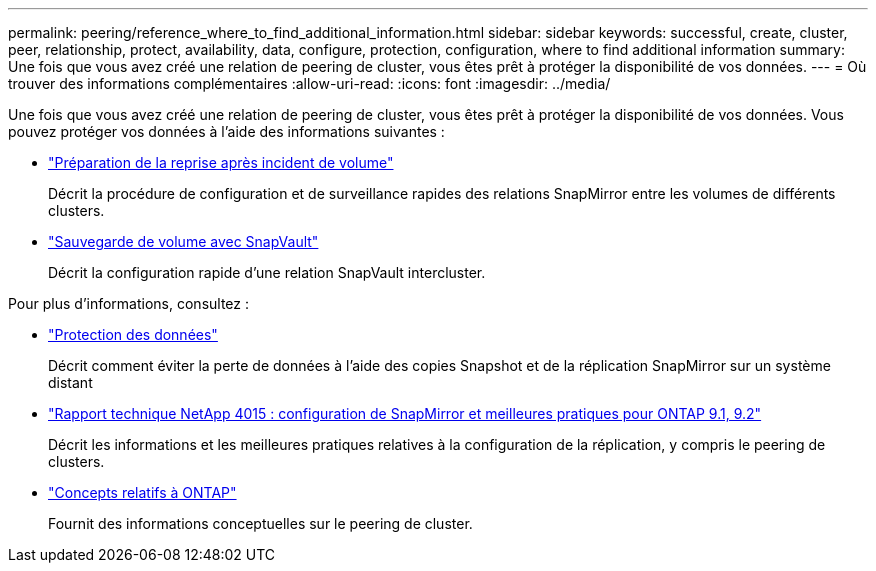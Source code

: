 ---
permalink: peering/reference_where_to_find_additional_information.html 
sidebar: sidebar 
keywords: successful, create, cluster, peer, relationship, protect, availability, data, configure, protection, configuration, where to find additional information 
summary: Une fois que vous avez créé une relation de peering de cluster, vous êtes prêt à protéger la disponibilité de vos données. 
---
= Où trouver des informations complémentaires
:allow-uri-read: 
:icons: font
:imagesdir: ../media/


[role="lead"]
Une fois que vous avez créé une relation de peering de cluster, vous êtes prêt à protéger la disponibilité de vos données. Vous pouvez protéger vos données à l'aide des informations suivantes :

* link:../volume-disaster-prep/index.html["Préparation de la reprise après incident de volume"]
+
Décrit la procédure de configuration et de surveillance rapides des relations SnapMirror entre les volumes de différents clusters.

* link:../volume-backup-snapvault/index.html["Sauvegarde de volume avec SnapVault"]
+
Décrit la configuration rapide d'une relation SnapVault intercluster.



Pour plus d'informations, consultez :

* https://docs.netapp.com/us-en/ontap/data-protection/index.html["Protection des données"^]
+
Décrit comment éviter la perte de données à l'aide des copies Snapshot et de la réplication SnapMirror sur un système distant

* http://www.netapp.com/us/media/tr-4015.pdf["Rapport technique NetApp 4015 : configuration de SnapMirror et meilleures pratiques pour ONTAP 9.1, 9.2"^]
+
Décrit les informations et les meilleures pratiques relatives à la configuration de la réplication, y compris le peering de clusters.

* https://docs.netapp.com/us-en/ontap/concepts/index.html["Concepts relatifs à ONTAP"^]
+
Fournit des informations conceptuelles sur le peering de cluster.


